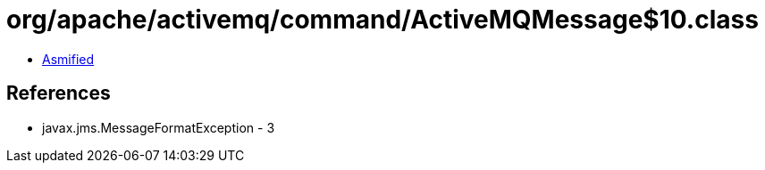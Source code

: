 = org/apache/activemq/command/ActiveMQMessage$10.class

 - link:ActiveMQMessage$10-asmified.java[Asmified]

== References

 - javax.jms.MessageFormatException - 3
